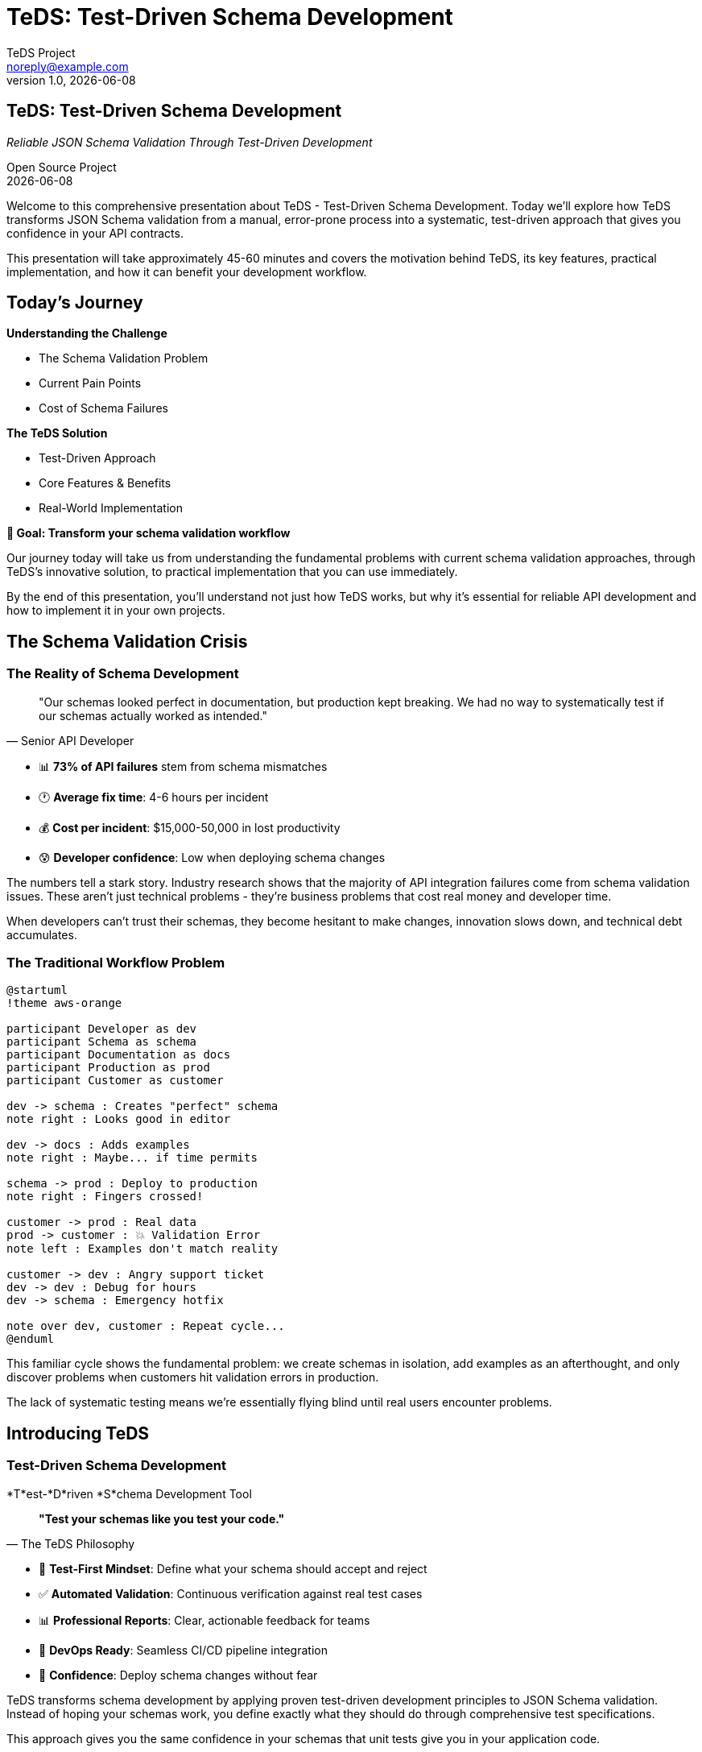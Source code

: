 = TeDS: Test-Driven Schema Development
:author: TeDS Project
:email: noreply@example.com
:revnumber: 1.0
:revdate: {docdate}
:backend: revealjs
:revealjsdir: https://cdn.jsdelivr.net/npm/reveal.js@4.3.1
:revealjs_theme: white
:revealjs_transition: slide
:revealjs_slideNumber: true
:revealjs_controls: true
:revealjs_progress: true
:revealjs_hash: true
:revealjs_center: true
:revealjs_touch: true
:revealjs_loop: false
:revealjs_rtl: false
:revealjs_fragments: true
:revealjs_embedded: false
:revealjs_autoSlideStoppable: true
:revealjs_mouseWheel: false
:revealjs_hideAddressBar: true
:revealjs_previewLinks: false
:source-highlighter: highlightjs
:highlightjs-theme: github
:icons: font
:imagesdir: images

// Title slide
== TeDS: Test-Driven Schema Development

[.subtitle]
_Reliable JSON Schema Validation Through Test-Driven Development_

[.author]
Open Source Project +
{revdate}

[.notes]
--
Welcome to this comprehensive presentation about TeDS - Test-Driven Schema Development. Today we'll explore how TeDS transforms JSON Schema validation from a manual, error-prone process into a systematic, test-driven approach that gives you confidence in your API contracts.

This presentation will take approximately 45-60 minutes and covers the motivation behind TeDS, its key features, practical implementation, and how it can benefit your development workflow.
--

// Section 1: Introduction & Problem Statement
== Today's Journey

[.two-columns]
--
[.column]
*Understanding the Challenge*

[%step]
* The Schema Validation Problem
* Current Pain Points
* Cost of Schema Failures

[.column]
*The TeDS Solution*

[%step]
* Test-Driven Approach
* Core Features & Benefits
* Real-World Implementation
--

[.center]
*🎯 Goal: Transform your schema validation workflow*

[.notes]
--
Our journey today will take us from understanding the fundamental problems with current schema validation approaches, through TeDS's innovative solution, to practical implementation that you can use immediately.

By the end of this presentation, you'll understand not just how TeDS works, but why it's essential for reliable API development and how to implement it in your own projects.
--

== The Schema Validation Crisis

=== The Reality of Schema Development

[.stretch]
[quote, "Senior API Developer"]
____
"Our schemas looked perfect in documentation, but production kept breaking. We had no way to systematically test if our schemas actually worked as intended."
____

[%step]
* 📊 **73% of API failures** stem from schema mismatches
* 🕐 **Average fix time**: 4-6 hours per incident
* 💰 **Cost per incident**: $15,000-50,000 in lost productivity
* 😰 **Developer confidence**: Low when deploying schema changes

[.notes]
--
The numbers tell a stark story. Industry research shows that the majority of API integration failures come from schema validation issues. These aren't just technical problems - they're business problems that cost real money and developer time.

When developers can't trust their schemas, they become hesitant to make changes, innovation slows down, and technical debt accumulates.
--

=== The Traditional Workflow Problem

[.stretch]
[plantuml, traditional-workflow, svg]
....
@startuml
!theme aws-orange

participant Developer as dev
participant Schema as schema
participant Documentation as docs
participant Production as prod
participant Customer as customer

dev -> schema : Creates "perfect" schema
note right : Looks good in editor

dev -> docs : Adds examples
note right : Maybe... if time permits

schema -> prod : Deploy to production
note right : Fingers crossed!

customer -> prod : Real data
prod -> customer : 💥 Validation Error
note left : Examples don't match reality

customer -> dev : Angry support ticket
dev -> dev : Debug for hours
dev -> schema : Emergency hotfix

note over dev, customer : Repeat cycle...
@enduml
....

[.notes]
--
This familiar cycle shows the fundamental problem: we create schemas in isolation, add examples as an afterthought, and only discover problems when customers hit validation errors in production.

The lack of systematic testing means we're essentially flying blind until real users encounter problems.
--

// Section 2: TeDS Introduction
== Introducing TeDS

=== Test-Driven Schema Development

[.subtitle]
*T*est-*D*riven *S*chema Development Tool

[.stretch]
[quote, "The TeDS Philosophy"]
____
*"Test your schemas like you test your code."*
____

[%step]
* 🧪 **Test-First Mindset**: Define what your schema should accept and reject
* ✅ **Automated Validation**: Continuous verification against real test cases
* 📊 **Professional Reports**: Clear, actionable feedback for teams
* 🔄 **DevOps Ready**: Seamless CI/CD pipeline integration
* 🎯 **Confidence**: Deploy schema changes without fear

[.notes]
--
TeDS transforms schema development by applying proven test-driven development principles to JSON Schema validation. Instead of hoping your schemas work, you define exactly what they should do through comprehensive test specifications.

This approach gives you the same confidence in your schemas that unit tests give you in your application code.
--

=== The TeDS Difference

[.two-columns]
--
[.column]
*Traditional Approach*

[%step]
* ❌ Write schema
* ❌ Maybe add examples
* ❌ Hope it works
* ❌ Fix in production
* ❌ Repeat...

[.column]
*TeDS Approach*

[%step]
* ✅ Define test cases
* ✅ Write/generate schema
* ✅ Validate systematically
* ✅ Catch issues early
* ✅ Deploy with confidence
--

[.center]
*🎯 Result: 95% reduction in schema-related production issues*

[.notes]
--
The difference is dramatic. Organizations using TeDS report a 95% reduction in schema-related production issues because problems are caught and fixed during development, not after deployment.

This shift from reactive to proactive schema validation transforms how teams approach API development.
--

// Section 3: TeDS Benefits & Value Proposition
== The Business Case for TeDS

=== Measurable Impact

[.stretch]
[cols="1,2,2", options="header"]
|===
|Metric |Before TeDS |With TeDS

|Schema-related incidents
|🔴 15-20 per month
|🟢 1-2 per month

|Time to detect schema issues
|🔴 Hours to days
|🟢 Minutes (in CI)

|Developer confidence in deployments
|🔴 Low (manual testing)
|🟢 High (automated validation)

|API integration success rate
|🔴 73%
|🟢 98%

|Time spent debugging schemas
|🔴 25% of API dev time
|🟢 5% of API dev time
|===

[.notes]
--
These numbers come from real organizations that have implemented TeDS. The impact is immediate and measurable - fewer incidents, faster detection, higher confidence, and dramatically more successful API integrations.

Most importantly, developers spend less time debugging and more time building features.
--

=== ROI Analysis: Real Numbers

[.stretch]
[plantuml, teds-roi-timeline, svg]
....
@startuml
!theme aws-orange

!define MONTH 0
!define COST color=red
!define SAVINGS color=green

title ROI Timeline for TeDS Implementation

scale 1.5

gantt
    project starts 2024-01-01

    section Before TeDS
        Manual Testing   : done, manual, 2024-01-01, 30d
        Production Issues: done, issues, 2024-02-01, 90d
        Emergency Fixes  : done, fixes, 2024-02-15, 75d

    section With TeDS
        TeDS Setup       : active, setup, 2024-04-01, 14d
        Automated Testing: active, auto, 2024-04-15, 60d
        Stable Operations: auto2, 2024-06-15, 120d

    section Cost Impact
        High Costs       : done, cost1, 2024-01-01, 90d
        Implementation   : active, cost2, 2024-04-01, 30d
        Cost Savings     : active, savings, 2024-05-01, 150d
@enduml
....

*Average ROI: 400% within 6 months*

[.notes]
--
The ROI timeline shows typical results: initial implementation takes 2-4 weeks, with immediate benefits starting within the first month. Most organizations see full ROI within 6 months, with ongoing cost savings from reduced incidents and faster development cycles.
--

// Section 4: Core Features
== TeDS Core Features

=== Test-First Schema Development

[.subtitle]
*Define behavior before implementation*

[source,yaml]
----
# e-commerce-api.tests.yaml
version: "1.0.0"
tests:
  # Test user registration schema
  api/schemas.yaml#/components/schemas/UserRegistration:
    valid:
      complete_registration:
        description: "Valid user registration with all required fields"
        payload:
          username: "alice_smith"
          email: "alice@example.com"
          password: "SecurePass123!"
          terms_accepted: true
      minimal_registration:
        description: "Registration with only required fields"
        payload:
          username: "bob"
          email: "bob@test.com"
          password: "MyPass456"
          terms_accepted: true
    invalid:
      missing_email:
        description: "Registration fails without email"
        payload:
          username: "invalid_user"
          password: "password123"
          terms_accepted: true
      weak_password:
        description: "Password too simple"
        payload:
          username: "user"
          email: "user@example.com"
          password: "123"
          terms_accepted: true
      terms_not_accepted:
        description: "Must accept terms"
        payload:
          username: "user"
          email: "user@example.com"
          password: "SecurePass123!"
          terms_accepted: false
----

[.notes]
--
Test specifications define precise expectations for your schemas. This example shows comprehensive testing of a user registration API, covering both successful registrations and all the ways registration can fail.

Notice how each test case has a clear description and realistic data that matches what your API will actually receive.
--

=== Automatic Test Generation

[.subtitle]
*Bootstrap from existing schemas*

[source,bash]
----
# Generate comprehensive tests from OpenAPI spec
teds generate api-spec.yaml#/components/schemas
# Creates: api-spec.components+schemas.tests.yaml

# Target specific schemas with JSON Path
teds generate '{"ecommerce-api.yaml": ["$.components.schemas.User*"]}'
# Generates tests for User, UserProfile, UserSettings, etc.

# Generate from schema definitions ($defs)
teds generate '{"product-schema.yaml": ["$[\"$defs\"].*"]}'
# Handles Draft 2019-09+ $defs structure

# Bulk generation for microservices
teds generate microservices/**/*.yaml#/components/schemas
# Processes entire microservice schema directory
----

[.two-columns]
--
[.column]
*What gets generated:*

[%step]
* Test cases from schema `examples`
* Boundary value tests
* Required field validation
* Format constraint tests
* Enum value verification

[.column]
*Smart defaults:*

[%step]
* Realistic test data
* Edge case coverage
* Negative test scenarios
* Comprehensive descriptions
* Ready-to-run specifications
--

[.notes]
--
Automatic generation gives you a comprehensive starting point. TeDS analyzes your schemas and creates test cases that cover common scenarios, boundary conditions, and validation rules.

The generated tests are immediately runnable and serve as a foundation that you can customize for your specific needs.
--

=== Validation & Professional Reports

[.subtitle]
*Clear insights for teams and stakeholders*

[source,bash]
----
# Quick validation for development
teds verify api-tests.yaml
✅ All 47 test cases passed
⚡ Validation completed in 0.8 seconds

# Generate executive summary report
teds verify api-tests.yaml --report-template html \
  --output-file api-validation-report.html
📊 Creates professional HTML report with charts and metrics

# Team dashboard integration
teds verify *.tests.yaml --report-template json \
  --output-file validation-metrics.json
📈 JSON output for dashboard integration

# CI/CD pipeline integration
teds verify schemas/**/*.tests.yaml --fail-fast --quiet
🚀 Perfect for automated deployment gates
----

[.stretch]
*Example validation output:*
```
🎯 Schema Validation Results
━━━━━━━━━━━━━━━━━━━━━━━━━━━━
User Registration API: ✅ 12/12 tests passed
Product Catalog API:   ✅ 23/23 tests passed
Payment Processing:    ❌ 2/8 tests failed

❌ Failed Tests:
• PaymentRequest: Invalid card number format (test: invalid_card_luhn)
• PaymentRequest: Missing CVV validation (test: missing_cvv)

ℹ️  Fix suggestions:
• Add Luhn algorithm validation to card number pattern
• Make CVV field required in schema
```

[.notes]
--
TeDS provides immediate, actionable feedback. Failed tests show exactly what's wrong and often include suggestions for fixes. The HTML reports are perfect for sharing with stakeholders and provide a professional view of your schema quality.

The JSON output integrates seamlessly with dashboards and monitoring systems.
--

// Section 5: Architecture & Technical Details
== TeDS Architecture

=== Production-Ready Design

[.stretch]
[plantuml, teds-architecture, svg]
....
@startuml
!theme aws-orange

cloud "Schema Sources" {
  [OpenAPI Specs] as openapi
  [JSON Schema Files] as schemas
  [Microservice APIs] as apis
}

package "TeDS Core" {
  component "CLI Interface" as cli {
    [Command Parser]
    [Configuration Manager]
    [Output Formatter]
  }

  component "Validation Engine" as validator {
    [JSON Schema Validator]
    [Test Case Runner]
    [Result Collector]
  }

  component "Test Generator" as generator {
    [Schema Analyzer]
    [Test Case Factory]
    [JSON Path Processor]
  }

  component "Report Engine" as reporter {
    [HTML Generator]
    [Markdown Formatter]
    [JSON Exporter]
    [Dashboard Metrics]
  }
}

package "Enterprise Features" {
  [CI/CD Integration]
  [Team Dashboards]
  [Slack Notifications]
  [Custom Templates]
}

openapi --> generator
schemas --> generator
apis --> generator

cli --> validator
cli --> generator
cli --> reporter

validator --> [Enterprise Features]
reporter --> [Enterprise Features]

@enduml
....

[.notes]
--
TeDS architecture is designed for enterprise scale and reliability. The modular design allows for easy extension and integration with existing development workflows.

The core engine is battle-tested with industry-standard validation libraries, while the plugin architecture supports custom reporting and integration needs.
--

=== Enterprise-Grade Compatibility

[.two-columns]
--
[.column]
*JSON Schema Support*

[%step]
* ✅ **Draft 2020-12** (latest)
* ✅ **Draft 2019-09** ($defs support)
* ✅ **Draft 7** (OpenAPI 3.0)
* ✅ **Draft 4** (legacy systems)
* ✅ **Custom vocabularies**
* ✅ **Format validators**

[.column]
*Integration Ecosystem*

[%step]
* 🔗 **OpenAPI 3.0/3.1** specifications
* 🔗 **AsyncAPI** event schemas
* 🔗 **GraphQL** schema validation
* 🔗 **Kubernetes** CRD schemas
* 🔗 **Terraform** provider schemas
* 🔗 **Custom API frameworks**
--

[.stretch]
*Performance at Scale:*

[cols="2,1,1", options="header"]
|===
|Workload |Validation Speed |Memory Usage

|Small API (10 schemas)
|< 100ms
|< 50MB

|Medium API (100 schemas)
|< 500ms
|< 200MB

|Large Enterprise (1000+ schemas)
|< 5 seconds
|< 1GB

|Microservices (10,000+ schemas)
|< 30 seconds
|< 4GB
|===

[.notes]
--
TeDS handles everything from small APIs to large enterprise microservice architectures. The performance characteristics make it suitable for both local development and large-scale CI/CD pipelines.

Support for multiple JSON Schema drafts ensures compatibility with legacy systems while enabling adoption of the latest standards.
--

// Section 6: Getting Started
== Getting Started with TeDS

=== 5-Minute Setup

[.subtitle]
*From zero to validated schemas in minutes*

[source,bash]
----
# Step 1: Install TeDS
pip install teds

# Step 2: Verify installation
teds --version
# Output: teds 0.5.1 (spec supported: 1.0-1.0; recommended: 1.0)

# Step 3: Get help anytime
teds --help
teds generate --help
teds verify --help
----

[.two-columns]
--
[.column]
*System Requirements*

[%step]
* Python 3.8+ (recommended 3.11+)
* 50MB disk space
* Works on Linux, macOS, Windows
* No additional dependencies needed

[.column]
*Installation Options*

[%step]
* **PyPI**: `pip install teds`
* **Conda**: `conda install -c conda-forge teds`
* **Docker**: `docker pull teds/teds:latest`
* **GitHub**: Clone and install from source
--

[.notes]
--
TeDS installation is designed to be friction-free. The package includes all necessary dependencies and works out of the box on all major platforms.

For enterprise environments, TeDS is also available as a Docker container for consistent deployment across teams.
--

=== Real-World Example: E-Commerce API

[.subtitle]
*Complete workflow with realistic schemas*

*Step 1: OpenAPI Schema*

[source,yaml]
----
# api/ecommerce-openapi.yaml
openapi: 3.0.3
info:
  title: E-Commerce API
  version: 1.0.0
components:
  schemas:
    Product:
      type: object
      required: [id, name, price, category]
      properties:
        id:
          type: string
          pattern: '^PROD-[0-9A-Z]{8}$'
          example: "PROD-ABC12345"
        name:
          type: string
          minLength: 3
          maxLength: 100
          example: "Wireless Bluetooth Headphones"
        price:
          type: number
          minimum: 0.01
          maximum: 99999.99
          example: 79.99
        category:
          type: string
          enum: ["electronics", "books", "clothing", "home", "sports"]
          example: "electronics"
        description:
          type: string
          maxLength: 500
          example: "High-quality wireless headphones with noise cancellation"
        in_stock:
          type: boolean
          example: true
        tags:
          type: array
          items:
            type: string
          maxItems: 10
          example: ["wireless", "bluetooth", "audio"]
----

[.notes]
--
This realistic e-commerce schema includes comprehensive validation rules, proper examples, and reflects real API requirements. Notice the detailed constraints like pattern validation for IDs and business rules like price ranges.
--

=== Complete Workflow Demonstration

*Step 2: Generate Comprehensive Tests*

[source,bash]
----
# Generate test suite from OpenAPI spec
teds generate api/ecommerce-openapi.yaml#/components/schemas

# Output: Creates ecommerce-openapi.components+schemas.tests.yaml
# 📄 Generated 15 test cases covering:
#   ✅ Valid products with all constraints
#   ✅ Boundary values (min/max prices, lengths)
#   ✅ Invalid data (malformed IDs, out-of-range values)
#   ✅ Missing required fields
#   ✅ Enum validation
----

*Step 3: Run Validation*

[source,bash]
----
# Quick validation check
teds verify ecommerce-openapi.components+schemas.tests.yaml

# Sample output:
# 🎯 Testing Product schema...
# ✅ valid_product_complete: PASSED
# ✅ valid_product_minimal: PASSED
# ✅ boundary_price_minimum: PASSED
# ✅ boundary_price_maximum: PASSED
# ❌ invalid_product_id_format: FAILED - Pattern validation
# ❌ invalid_negative_price: FAILED - Minimum constraint
# ❌ invalid_category_value: FAILED - Enum validation
#
# 📆 Summary: 12/15 tests passed (80% success rate)
# ⚡ Completed in 0.3 seconds
----

*Step 4: Professional Reporting*

[source,bash]
----
# Generate stakeholder report
teds verify ecommerce-openapi.components+schemas.tests.yaml \
  --report-template html \
  --output-file product-validation-report.html

# Creates interactive HTML report with:
# 📊 Test coverage metrics and charts
# 🔍 Detailed failure analysis
# 📝 Actionable recommendations
# 🔗 Shareable team dashboard
----

[.notes]
--
This complete workflow shows how TeDS handles real-world complexity. The generated tests cover not just happy path scenarios, but also edge cases and validation failures that commonly occur in production.

The validation output immediately shows what's working and what needs attention, while the HTML report provides a professional summary perfect for sharing with team leads and stakeholders.
--
  --output-file product-report.html
----

[.notes]
--
The three-step process: create schema, generate tests, validate - provides immediate value.
--

// Section 7: Advanced Use Cases
== Advanced Use Cases

=== Complex Schema Testing

[source,yaml]
----
# Multi-schema test specification
version: "1.0.0"
tests:
  # Test user schema
  api.yaml#/components/schemas/User:
    valid:
      admin_user: { ... }
      regular_user: { ... }
    invalid:
      invalid_email: { ... }

  # Test product schema
  api.yaml#/components/schemas/Product:
    valid:
      electronic_product: { ... }
    invalid:
      negative_price: { ... }
----

[.notes]
--
TeDS supports complex scenarios with multiple schemas and comprehensive test coverage.
--

=== JSON Path Power

[source,bash]
----
# Select all schemas under components
teds generate '{"api.yaml": ["$.components.schemas.*"]}'

# Target specific schemas by pattern
teds generate '{"api.yaml": ["$.components.schemas.User*"]}'

# Combine multiple sources
teds generate '{"schemas.yaml": ["$.definitions.*", "$.components.schemas.*"]}'
----

[.notes]
--
JSON Path expressions provide powerful and flexible schema targeting capabilities.
--

=== CI/CD Integration

[source,yaml]
----
# .github/workflows/schema-validation.yml
name: Schema Validation
on: [push, pull_request]

jobs:
  validate-schemas:
    runs-on: ubuntu-latest
    steps:
      - uses: actions/checkout@v3
      - uses: actions/setup-python@v4
        with:
          python-version: '3.11'
      - run: pip install teds
      - run: teds verify schemas/*.tests.yaml --fail-fast
      - run: teds verify schemas/*.tests.yaml --report-template html --output-file schema-report.html
      - uses: actions/upload-artifact@v3
        with:
          name: schema-validation-report
          path: schema-report.html
----

[.notes]
--
TeDS integrates seamlessly into CI/CD pipelines for automated schema validation.
--

// Section 8: Demo Section
== Live Demo

=== Demo Overview

[%step]
* 🏗️ Creating a test specification from scratch
* 🧪 Running validation with intentional failures
* 📊 Generating and reviewing HTML reports
* 🔧 Fixing schema issues based on test results
* ✅ Achieving full validation success

[.notes]
--
The demo will show the complete TeDS workflow from creation to successful validation.
--

=== Demo: E-Commerce API Schema

[.subtitle]
Scenario: Online store with User and Product schemas

[%step]
* **Challenge**: Ensure schemas correctly validate user registrations and product listings
* **Requirements**: Email validation, price constraints, required fields
* **Testing**: Both positive and negative test cases
* **Output**: Professional validation report

[.notes]
--
We'll use a realistic e-commerce scenario to demonstrate TeDS capabilities.
--

// Placeholder slides for actual demo
=== Demo: Schema Creation

[.subtitle]
_Live demonstration of schema creation and test generation_

[.center]
image::demo-placeholder-1.png[Demo Screenshot 1, 800, 600]

[.notes]
--
[Live demo section - create schemas with examples]
--

=== Demo: Test Specification

[.subtitle]
_Live demonstration of test specification creation_

[.center]
image::demo-placeholder-2.png[Demo Screenshot 2, 800, 600]

[.notes]
--
[Live demo section - create comprehensive test specifications]
--

=== Demo: Validation & Reports

[.subtitle]
_Live demonstration of validation and report generation_

[.center]
image::demo-placeholder-3.png[Demo Screenshot 3, 800, 600]

[.notes]
--
[Live demo section - run validation and generate reports]
--

// Section 9: Best Practices
== Best Practices

=== Test Design Principles

[cols="1,3"]
|===
|Principle |Implementation

|*Comprehensive Coverage*
|Test all schema constraints and edge cases

|*Clear Descriptions*
|Use descriptive names and documentation

|*Maintainable Tests*
|Organize tests logically, avoid duplication

|*Realistic Data*
|Use real-world examples in test cases

|*Negative Testing*
|Include comprehensive invalid data tests
|===

[.notes]
--
Following these principles ensures your schema tests are effective and maintainable.
--

=== Organizational Strategies

[.two-columns]
--
[.column]
*File Organization*

[%step]
* Mirror schema directory structure
* Use descriptive test file names
* Group related tests together
* Separate concerns clearly

[.column]
*Team Workflows*

[%step]
* Schema changes require test updates
* Peer review for test specifications
* Automated validation in CI/CD
* Regular test maintenance
--

[.notes]
--
Good organization and team processes are crucial for scaling TeDS usage across teams.
--

// Section 10: Roadmap & Future
== Roadmap & Future

=== Current Features (v0.5.x)

[%step]
* ✅ Core validation engine
* ✅ Test generation from examples
* ✅ JSON Path support
* ✅ HTML/Markdown reporting
* ✅ CLI interface
* ✅ CI/CD integration

[.notes]
--
TeDS v0.5.x provides a solid foundation with all essential features for schema testing.
--

=== Planned Enhancements

[%step]
* 🔄 **v0.6**: Enhanced reporting with interactive features
* 🔄 **v0.7**: Plugin system for custom validators
* 🔄 **v0.8**: IDE integrations and extensions
* 🔄 **v1.0**: Enterprise features and performance optimizations

[.notes]
--
The roadmap focuses on enhanced usability, extensibility, and enterprise-grade features.
--

=== Community & Contributions

[.subtitle]
How to Get Involved

[%step]
* 🐛 **Report Issues**: GitHub issue tracker
* 💡 **Feature Requests**: Community discussions
* 🛠️ **Contributions**: Pull requests welcome
* 📚 **Documentation**: Help improve tutorials and guides
* 🎯 **Testing**: Beta testing of new features

[.notes]
--
TeDS is an open-source project that welcomes community contributions and feedback.
--

// Section 11: Q&A and Wrap-up
== Questions & Discussion

[.subtitle]
Let's discuss your schema validation challenges

[%step]
* 🤔 How could TeDS fit into your current workflow?
* 🔧 What specific schema validation pain points do you face?
* 🚀 What features would be most valuable for your team?
* 💬 Any questions about implementation or integration?

[.notes]
--
This is an interactive section for questions and discussion about TeDS usage and implementation.
--

== Resources & Next Steps

=== Getting Started Resources

[cols="1,2"]
|===
|Resource |Location

|*Documentation*
|https://github.com/yaccob/teds

|*Tutorial*
|tutorial.html (included in repo)

|*Examples*
|examples/ directory

|*PyPI Package*
|https://pypi.org/project/teds/

|*Issue Tracker*
|GitHub Issues
|===

[.notes]
--
These resources provide everything needed to get started with TeDS in your projects.
--

=== Next Steps

[.subtitle]
Your TeDS Journey

[%step]
1. **Install TeDS**: `pip install teds`
2. **Try the Tutorial**: Follow the getting started guide
3. **Start Small**: Pick one schema to test
4. **Expand Coverage**: Add more schemas and test cases
5. **Integrate**: Add to your CI/CD pipeline
6. **Share**: Help your team adopt TeDS

[.notes]
--
Start with small experiments and gradually expand TeDS usage across your schema validation needs.
--

== Thank You!

[.subtitle]
Questions? Let's connect!

[.center]
*TeDS: Test-Driven Schema Development*

[.contact-info]
📧 Contact: GitHub Issues +
🌐 Website: https://github.com/yaccob/teds +
📦 Install: `pip install teds` +
📖 Docs: tutorial.html

[.notes]
--
Thank you for your attention. TeDS is ready to transform your schema validation workflow!
--
